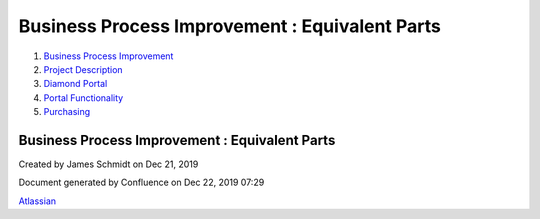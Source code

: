 ===============================================
Business Process Improvement : Equivalent Parts
===============================================

#. `Business Process Improvement <index.html>`__
#. `Project Description <Project-Description_786630.html>`__
#. `Diamond Portal <Diamond-Portal_4653081.html>`__
#. `Portal Functionality <Portal-Functionality_4653133.html>`__
#. `Purchasing <Purchasing_4030570.html>`__

Business Process Improvement : Equivalent Parts
===============================================

Created by James Schmidt on Dec 21, 2019

Document generated by Confluence on Dec 22, 2019 07:29

`Atlassian <http://www.atlassian.com/>`__
